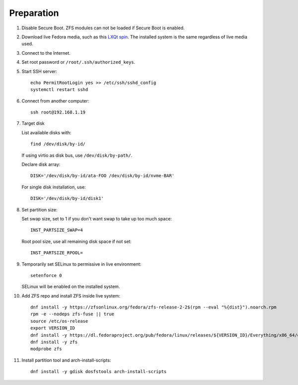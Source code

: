 .. highlight:: sh

Preparation
======================

.. contents:: Table of Contents
   :local:

#. Disable Secure Boot. ZFS modules can not be loaded if
   Secure Boot is enabled.
#. Download live Fedora media, such as this `LXQt spin
   <https://spins.fedoraproject.org/lxqt/download/index.html>`__.
   The installed system is the same regardless of live
   media used.
#. Connect to the Internet.
#. Set root password or ``/root/.ssh/authorized_keys``.
#. Start SSH server::

    echo PermitRootLogin yes >> /etc/ssh/sshd_config
    systemctl restart sshd

#. Connect from another computer::

    ssh root@192.168.1.19

#. Target disk

   List available disks with::

    find /dev/disk/by-id/

   If using virtio as disk bus, use ``/dev/disk/by-path/``.

   Declare disk array::

    DISK='/dev/disk/by-id/ata-FOO /dev/disk/by-id/nvme-BAR'

   For single disk installation, use::

    DISK='/dev/disk/by-id/disk1'

#. Set partition size:

   Set swap size, set to 1 if you don't want swap to
   take up too much space::

    INST_PARTSIZE_SWAP=4

   Root pool size, use all remaining disk space if not set::

    INST_PARTSIZE_RPOOL=

#. Temporarily set SELinux to permissive in live environment::

    setenforce 0

   SELinux will be enabled on the installed system.

#. Add ZFS repo and install ZFS inside live system::

    dnf install -y https://zfsonlinux.org/fedora/zfs-release-2-2$(rpm --eval "%{dist}").noarch.rpm
    rpm -e --nodeps zfs-fuse || true
    source /etc/os-release
    export VERSION_ID
    dnf install -y https://dl.fedoraproject.org/pub/fedora/linux/releases/${VERSION_ID}/Everything/x86_64/os/Packages/k/kernel-devel-$(uname -r).rpm
    dnf install -y zfs
    modprobe zfs

#. Install partition tool and arch-install-scripts::

    dnf install -y gdisk dosfstools arch-install-scripts
